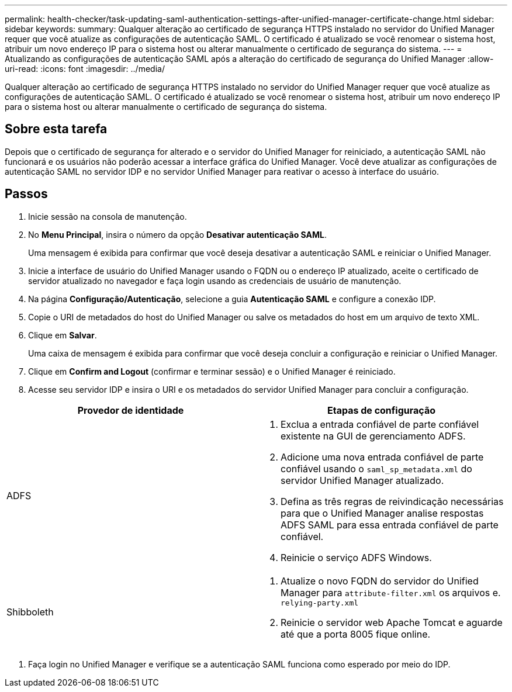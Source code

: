 ---
permalink: health-checker/task-updating-saml-authentication-settings-after-unified-manager-certificate-change.html 
sidebar: sidebar 
keywords:  
summary: Qualquer alteração ao certificado de segurança HTTPS instalado no servidor do Unified Manager requer que você atualize as configurações de autenticação SAML. O certificado é atualizado se você renomear o sistema host, atribuir um novo endereço IP para o sistema host ou alterar manualmente o certificado de segurança do sistema. 
---
= Atualizando as configurações de autenticação SAML após a alteração do certificado de segurança do Unified Manager
:allow-uri-read: 
:icons: font
:imagesdir: ../media/


[role="lead"]
Qualquer alteração ao certificado de segurança HTTPS instalado no servidor do Unified Manager requer que você atualize as configurações de autenticação SAML. O certificado é atualizado se você renomear o sistema host, atribuir um novo endereço IP para o sistema host ou alterar manualmente o certificado de segurança do sistema.



== Sobre esta tarefa

Depois que o certificado de segurança for alterado e o servidor do Unified Manager for reiniciado, a autenticação SAML não funcionará e os usuários não poderão acessar a interface gráfica do Unified Manager. Você deve atualizar as configurações de autenticação SAML no servidor IDP e no servidor Unified Manager para reativar o acesso à interface do usuário.



== Passos

. Inicie sessão na consola de manutenção.
. No *Menu Principal*, insira o número da opção *Desativar autenticação SAML*.
+
Uma mensagem é exibida para confirmar que você deseja desativar a autenticação SAML e reiniciar o Unified Manager.

. Inicie a interface de usuário do Unified Manager usando o FQDN ou o endereço IP atualizado, aceite o certificado de servidor atualizado no navegador e faça login usando as credenciais de usuário de manutenção.
. Na página *Configuração/Autenticação*, selecione a guia *Autenticação SAML* e configure a conexão IDP.
. Copie o URI de metadados do host do Unified Manager ou salve os metadados do host em um arquivo de texto XML.
. Clique em *Salvar*.
+
Uma caixa de mensagem é exibida para confirmar que você deseja concluir a configuração e reiniciar o Unified Manager.

. Clique em *Confirm and Logout* (confirmar e terminar sessão) e o Unified Manager é reiniciado.
. Acesse seu servidor IDP e insira o URI e os metadados do servidor Unified Manager para concluir a configuração.


[cols="2*"]
|===
| Provedor de identidade | Etapas de configuração 


 a| 
ADFS
 a| 
. Exclua a entrada confiável de parte confiável existente na GUI de gerenciamento ADFS.
. Adicione uma nova entrada confiável de parte confiável usando o `saml_sp_metadata.xml` do servidor Unified Manager atualizado.
. Defina as três regras de reivindicação necessárias para que o Unified Manager analise respostas ADFS SAML para essa entrada confiável de parte confiável.
. Reinicie o serviço ADFS Windows.




 a| 
Shibboleth
 a| 
. Atualize o novo FQDN do servidor do Unified Manager para `attribute-filter.xml` os arquivos e. `relying-party.xml`
. Reinicie o servidor web Apache Tomcat e aguarde até que a porta 8005 fique online.


|===
. Faça login no Unified Manager e verifique se a autenticação SAML funciona como esperado por meio do IDP.

